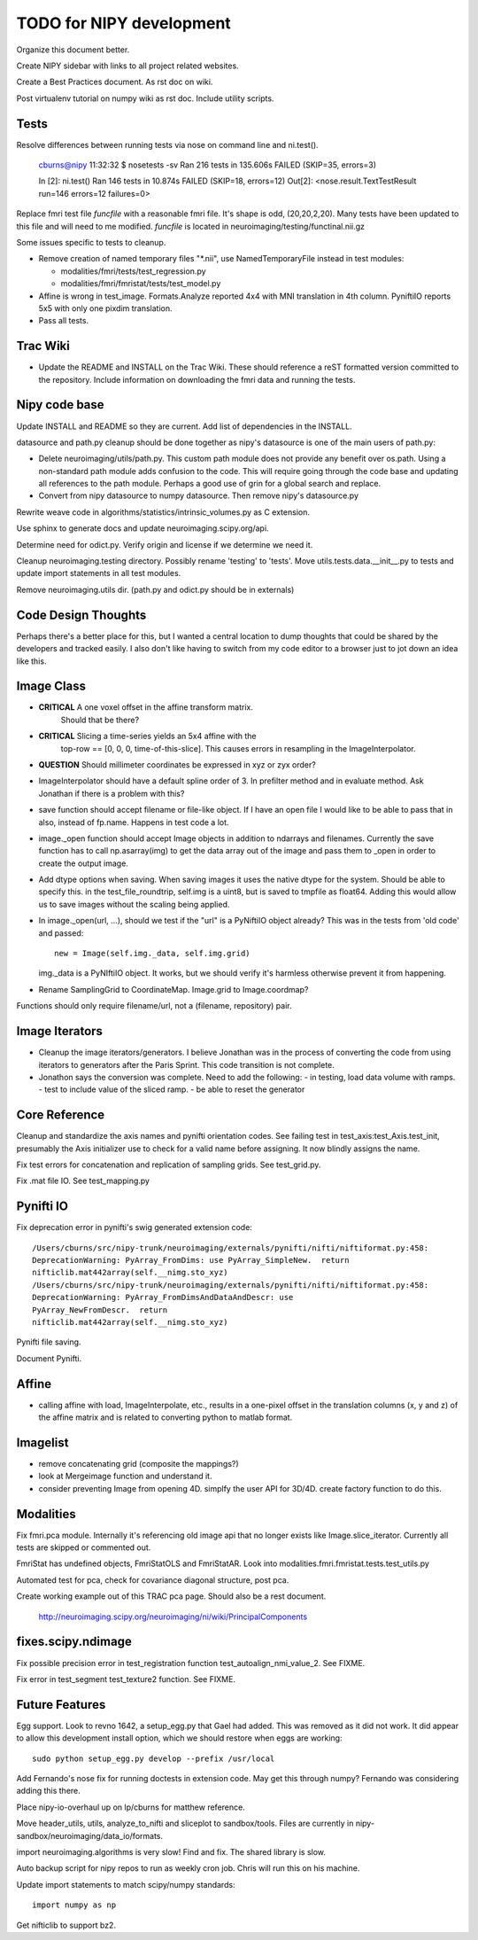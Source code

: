 =========================
TODO for NIPY development
=========================

Organize this document better.

Create NIPY sidebar with links to all project related websites.

Create a Best Practices document.  As rst doc on wiki.

Post virtualenv tutorial on numpy wiki as rst doc.  Include utility scripts.

Tests
-----

Resolve differences between running tests via nose on command line and
ni.test().

  cburns@nipy 11:32:32 $ nosetests -sv 
  Ran 216 tests in 135.606s
  FAILED (SKIP=35, errors=3)

  In [2]: ni.test()
  Ran 146 tests in 10.874s
  FAILED (SKIP=18, errors=12)
  Out[2]: <nose.result.TextTestResult run=146 errors=12 failures=0>

Replace fmri test file `funcfile` with a reasonable fmri file.  It's
shape is odd, (20,20,2,20).  Many tests have been updated to this file
and will need to me modified.  `funcfile` is located in
neuroimaging/testing/functinal.nii.gz

Some issues specific to tests to cleanup.

- Remove creation of named temporary files "\*.nii", use NamedTemporaryFile 
  instead in test modules:

  * modalities/fmri/tests/test_regression.py 
  * modalities/fmri/fmristat/tests/test_model.py

- Affine is wrong in test_image.  Formats.Analyze reported 4x4 with
  MNI translation in 4th column.  PyniftiIO reports 5x5 with only one
  pixdim translation.

- Pass all tests.

Trac Wiki
---------

- Update the README and INSTALL on the Trac Wiki.  These should
  reference a reST formatted version committed to the repository.
  Include information on downloading the fmri data and running the
  tests.

Nipy code base
--------------

Update INSTALL and README so they are current.  Add list of
dependencies in the INSTALL.

datasource and path.py cleanup should be done together as nipy's
datasource is one of the main users of path.py:

* Delete neuroimaging/utils/path.py.  This custom path module does not
  provide any benefit over os.path.  Using a non-standard path module
  adds confusion to the code.  This will require going through the
  code base and updating all references to the path module.  Perhaps a
  good use of grin for a global search and replace.

* Convert from nipy datasource to numpy datasource.  Then remove
  nipy's datasource.py

Rewrite weave code in algorithms/statistics/intrinsic_volumes.py as C extension.

Use sphinx to generate docs and update neuroimaging.scipy.org/api.

Determine need for odict.py.  Verify origin and license if we
determine we need it.

Cleanup neuroimaging.testing directory.  Possibly rename 'testing' to
'tests'.  Move utils.tests.data.__init__.py to tests and update import
statements in all test modules.

Remove neuroimaging.utils dir. (path.py and odict.py should be in externals)


Code Design Thoughts
--------------------

Perhaps there's a better place for this, but I wanted a central
location to dump thoughts that could be shared by the developers and
tracked easily.  I also don't like having to switch from my code
editor to a browser just to jot down an idea like this.

Image Class
-----------

- **CRITICAL** A one voxel offset in the affine transform matrix.
    Should that be there?

- **CRITICAL** Slicing a time-series yields an 5x4 affine with the
    top-row == [0, 0, 0, time-of-this-slice].  This causes errors in
    resampling in the ImageInterpolator.

- **QUESTION** Should millimeter coordinates be expressed in xyz or zyx order?

- ImageInterpolator should have a default spline order of 3.  In
  prefilter method and in evaluate method.  Ask Jonathan if there is a
  problem with this?

- save function should accept filename or file-like object.  If I have
  an open file I would like to be able to pass that in also, instead
  of fp.name.  Happens in test code a lot.

- image._open function should accept Image objects in addition to
  ndarrays and filenames.  Currently the save function has to call
  np.asarray(img) to get the data array out of the image and pass them
  to _open in order to create the output image.

- Add dtype options when saving. When saving images it uses the native
  dtype for the system.  Should be able to specify this.  in the
  test_file_roundtrip, self.img is a uint8, but is saved to tmpfile as
  float64.  Adding this would allow us to save images without the
  scaling being applied.

- In image._open(url, ...), should we test if the "url" is a PyNiftiIO
  object already? This was in the tests from 'old code' and passed::
  
    new = Image(self.img._data, self.img.grid) 

  img._data is a PyNIftiIO object.  It works, but we should verify
  it's harmless otherwise prevent it from happening.

- Rename SamplingGrid to CoordinateMap.  Image.grid to Image.coordmap?

Functions should only require filename/url, not a (filename, repository) pair.

Image Iterators
---------------

- Cleanup the image iterators/generators.  I believe Jonathan was in
  the process of converting the code from using iterators to
  generators after the Paris Sprint.  This code transition is not
  complete.

- Jonathon says the conversion was complete. Need to add the following:
  - in testing, load data volume with ramps.
  - test to include value of the sliced ramp.
  - be able to reset the generator


Core Reference
--------------

Cleanup and standardize the axis names and pynifti orientation codes.
See failing test in test_axis:test_Axis.test_init, presumably the Axis
initializer use to check for a valid name before assigning.  It now
blindly assigns the name.

Fix test errors for concatenation and replication of sampling grids.
See test_grid.py.

Fix .mat file IO.  See test_mapping.py

Pynifti IO
----------

Fix deprecation error in pynifti's swig generated extension code::

  /Users/cburns/src/nipy-trunk/neuroimaging/externals/pynifti/nifti/niftiformat.py:458:
  DeprecationWarning: PyArray_FromDims: use PyArray_SimpleNew.  return
  nifticlib.mat442array(self.__nimg.sto_xyz)
  /Users/cburns/src/nipy-trunk/neuroimaging/externals/pynifti/nifti/niftiformat.py:458:
  DeprecationWarning: PyArray_FromDimsAndDataAndDescr: use
  PyArray_NewFromDescr.  return
  nifticlib.mat442array(self.__nimg.sto_xyz)

Pynifti file saving.

Document Pynifti.



Affine
------
- calling affine with load, ImageInterpolate, etc., results in a one-pixel offset
  in the translation columns (x, y and z) of the affine matrix and is related to
  converting python to matlab format.


Imagelist
---------
- remove concatenating grid (composite the mappings?)
- look at Mergeimage function and understand it.
- consider preventing Image from opening 4D. simplfy the user API for 3D/4D.
  create factory function to do this.




Modalities
----------

Fix fmri.pca module.  Internally it's referencing old image api that
no longer exists like Image.slice_iterator.  Currently all tests are
skipped or commented out.

FmriStat has undefined objects, FmriStatOLS and FmriStatAR.  Look into
modalities.fmri.fmristat.tests.test_utils.py

Automated test for pca, check for covariance diagonal structure, post pca.

Create working example out of this TRAC pca page.  Should also be a
rest document.
  http://neuroimaging.scipy.org/neuroimaging/ni/wiki/PrincipalComponents

fixes.scipy.ndimage
-------------------

Fix possible precision error in test_registration function
test_autoalign_nmi_value_2.  See FIXME.

Fix error in test_segment test_texture2 function.  See FIXME.

Future Features
---------------

Egg support.  Look to revno 1642, a setup_egg.py that Gael had added.
This was removed as it did not work.  It did appear to allow this
development install option, which we should restore when eggs are working::

    sudo python setup_egg.py develop --prefix /usr/local

Add Fernando's nose fix for running doctests in extension code.  May
get this through numpy?  Fernando was considering adding this there.

Place nipy-io-overhaul up on lp/cburns for matthew reference.

Move header_utils, utils, analyze_to_nifti and sliceplot to
sandbox/tools.  Files are currently in
nipy-sandbox/neuroimaging/data_io/formats.

import neuroimaging.algorithms is very slow!  Find and fix.  The
shared library is slow.

Auto backup script for nipy repos to run as weekly cron job.  Chris
will run this on his machine.

Update import statements to match scipy/numpy standards::

  import numpy as np

Get nifticlib to support bz2.

